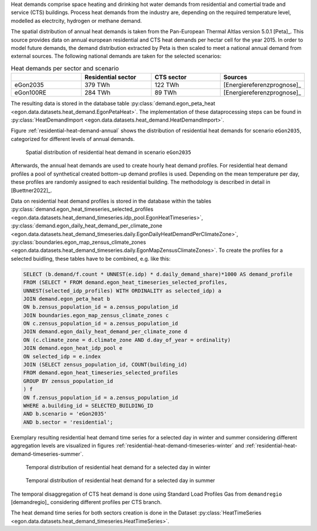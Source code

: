 Heat demands comprise space heating and dirinking hot water demands from 
residential and comertial trade and service (CTS) buildings.
Process heat demands from the industry are, depending on the required temperature
level, modelled as electrcity, hydrogen or methane demand. 

The spatial distribution of annual heat demands is taken from the Pan-European 
Thermal Altlas version 5.0.1 [Peta]_. 
This source provides data on annual european residential and CTS heat demands 
per hectar cell for the year 2015. 
In order to model future demands, the demand distribution extracted by Peta is 
then scaled to meet a national annual demand from external sources. 
The following national demands are taken for the selected scenarios: 

.. list-table:: Heat demands per sector and scenario
   :widths: 25 25 25 25
   :header-rows: 1

   * - 
     - Residential sector
     - CTS sector
     - Sources

   * - eGon2035
     - 379 TWh
     - 122 TWh
     - [Energiereferenzprognose]_

   * - eGon100RE
     - 284 TWh
     - 89 TWh
     - [Energiereferenzprognose]_


The resulting data is stored in the database table :py:class:`demand.egon_peta_heat <egon.data.datasets.heat_demand.EgonPetaHeat>`.
The implementation of these dataprocessing steps can be found in :py:class:`HeatDemandImport <egon.data.datasets.heat_demand.HeatDemandImport>`. 

Figure :ref:`residential-heat-demand-annual` shows the distribution of residential heat demands for scenario ``eGon2035``, 
categorized for different levels of annual demands.

.. figure:: /images/residential_heat_demand.png
  :name: residential-heat-demand-annual
  :width: 400
  
  Spatial distribution of residential heat demand in scenario ``eGon2035``


Afterwards, the annual heat demands are used to create hourly heat demand profiles. 
For residential heat demand profiles a pool of synthetical created bottom-up demand
profiles is used. Depending on the mean temperature per day, these profiles are 
randomly assigned to each residential building. The methodology is described in 
detail in [Buettner2022]_.


Data on residential heat demand profiles is stored in the database within the tables :py:class:`demand.egon_heat_timeseries_selected_profiles <egon.data.datasets.heat_demand_timeseries.idp_pool.EgonHeatTimeseries>`, :py:class:`demand.egon_daily_heat_demand_per_climate_zone <egon.data.datasets.heat_demand_timeseries.daily.EgonDailyHeatDemandPerClimateZone>`, :py:class:`boundaries.egon_map_zensus_climate_zones <egon.data.datasets.heat_demand_timeseries.daily.EgonMapZensusClimateZones>`. To create the profiles for a selected buidling, these tables 
have to be combined, e.g. like this: 

.. code-block:: none

   SELECT (b.demand/f.count * UNNEST(e.idp) * d.daily_demand_share)*1000 AS demand_profile
   FROM	(SELECT * FROM demand.egon_heat_timeseries_selected_profiles,
   UNNEST(selected_idp_profiles) WITH ORDINALITY as selected_idp) a
   JOIN demand.egon_peta_heat b
   ON b.zensus_population_id = a.zensus_population_id
   JOIN boundaries.egon_map_zensus_climate_zones c
   ON c.zensus_population_id = a.zensus_population_id
   JOIN demand.egon_daily_heat_demand_per_climate_zone d
   ON (c.climate_zone = d.climate_zone AND d.day_of_year = ordinality)
   JOIN demand.egon_heat_idp_pool e
   ON selected_idp = e.index
   JOIN (SELECT zensus_population_id, COUNT(building_id)
   FROM demand.egon_heat_timeseries_selected_profiles
   GROUP BY zensus_population_id
   ) f
   ON f.zensus_population_id = a.zensus_population_id
   WHERE a.building_id = SELECTED_BUILDING_ID
   AND b.scenario = 'eGon2035'
   AND b.sector = 'residential';


Exemplary resulting residential heat demand time series for a selected day in winter and 
summer considering different aggregation levels are visualized in figures :ref:`residential-heat-demand-timeseries-winter` and :ref:`residential-heat-demand-timeseries-summer`.

.. figure:: /images/residential_heat_demand_profile_winter.png
  :name: residential-heat-demand-timeseries-winter
  :width: 400
  
  Temporal distribution of residential heat demand for a selected day in winter
  
.. figure:: /images/residential_heat_demand_profile_summer.png
  :name: residential-heat-demand-timeseries-summer
  :width: 400
  
  Temporal distribution of residential heat demand for a selected day in summer

The temporal disaggregation of CTS heat demand is done using Standard Load Profiles Gas
from ``demandregio`` [demandregio]_ considering different profiles per CTS branch. 


The heat demand time series for both sectors creation is done in the Dataset 
:py:class:`HeatTimeSeries <egon.data.datasets.heat_demand_timeseries.HeatTimeSeries>`. 
